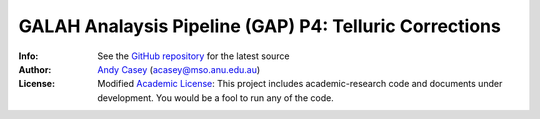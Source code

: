 =======
GALAH Analaysis Pipeline (GAP) P4: Telluric Corrections
=======

:Info: See the `GitHub repository <http://github.com/andycasey/gap_tellurics/tree/master>`_ for the latest source
:Author: `Andy Casey <acasey@mso.anu.edu.au>`_ (acasey@mso.anu.edu.au)
:License: Modified `Academic License <http://github.com/dfm/license>`_: This project includes academic-research code and documents under development. You would be a fool to run any of the code.

